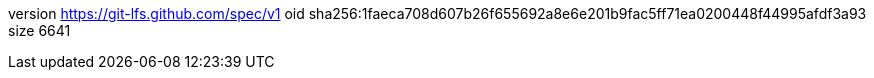 version https://git-lfs.github.com/spec/v1
oid sha256:1faeca708d607b26f655692a8e6e201b9fac5ff71ea0200448f44995afdf3a93
size 6641
